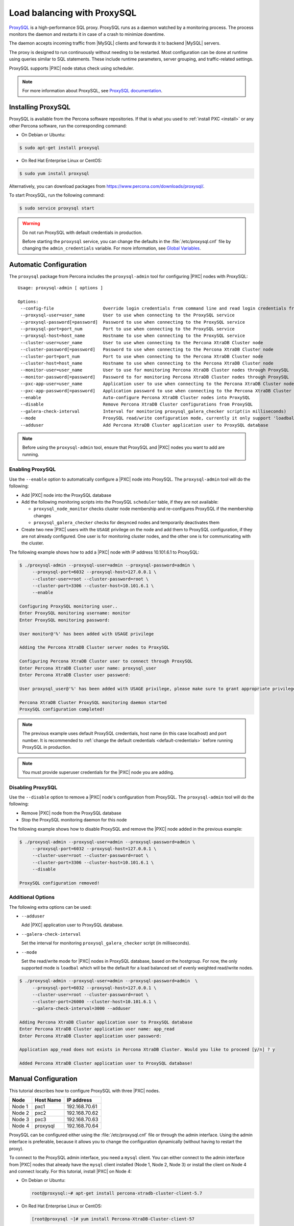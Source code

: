 .. _load_balancing_with_proxysql:

============================
Load balancing with ProxySQL
============================

`ProxySQL <http://www.proxysql.com>`_ is a high-performance SQL proxy.
ProxySQL runs as a daemon watched by a monitoring process.
The process monitors the daemon and restarts it in case of a crash
to minimize downtime.

The daemon accepts incoming traffic from |MySQL| clients
and forwards it to backend |MySQL| servers.

The proxy is designed to run continuously without needing to be restarted.
Most configuration can be done at runtime
using queries similar to SQL statements.
These include runtime parameters, server grouping,
and traffic-related settings.

ProxySQL supports |PXC| node status check using scheduler.

.. note:: For more information about ProxySQL, see `ProxySQL documentation
   <https://github.com/sysown/proxysql/tree/master/doc>`_.

Installing ProxySQL
===================

ProxySQL is available from the Percona software repositories.
If that is what you used to :ref:`install PXC <install>`
or any other Percona software, run the corresponding command:

* On Debian or Ubuntu:

.. code-block:: bash

   $ sudo apt-get install proxysql

* On Red Hat Enterprise Linux or CentOS:

.. code-block:: bash

   $ sudo yum install proxysql

Alternatively, you can download packages from
https://www.percona.com/downloads/proxysql/.

To start ProxySQL, run the following command:

.. code-block:: bash

   $ sudo service proxysql start

.. _default-credentials:

.. warning:: Do not run ProxySQL with default credentials in production.

   Before starting the ``proxysql`` service,
   you can change the defaults in the :file:`/etc/proxysql.cnf` file
   by changing the ``admin_credentials`` variable.
   For more information, see `Global Variables
   <https://github.com/sysown/proxysql/blob/master/doc/global_variables.md>`_.

Automatic Configuration
=======================

The ``proxysql`` package from Percona includes the ``proxysql-admin`` tool
for configuring |PXC| nodes with ProxySQL::

 Usage: proxysql-admin [ options ]

 Options:
  --config-file                   Override login credentials from command line and read login credentials from config file.
  --proxysql-user=user_name       User to use when connecting to the ProxySQL service
  --proxysql-password[=password]  Password to use when connecting to the ProxySQL service
  --proxysql-port=port_num        Port to use when connecting to the ProxySQL service
  --proxysql-host=host_name       Hostname to use when connecting to the ProxySQL service
  --cluster-user=user_name        User to use when connecting to the Percona XtraDB Cluster node
  --cluster-password[=password]   Password to use when connecting to the Percona XtraDB Cluster node
  --cluster-port=port_num         Port to use when connecting to the Percona XtraDB Cluster node
  --cluster-host=host_name        Hostname to use when connecting to the Percona XtraDB Cluster node
  --monitor-user=user_name        User to use for monitoring Percona XtraDB Cluster nodes through ProxySQL
  --monitor-password[=password]   Password to for monitoring Percona XtraDB Cluster nodes through ProxySQL
  --pxc-app-user=user_name        Application user to use when connecting to the Percona XtraDB Cluster node
  --pxc-app-password[=password]   Application password to use when connecting to the Percona XtraDB Cluster node
  --enable                        Auto-configure Percona XtraDB Cluster nodes into ProxySQL
  --disable                       Remove Percona XtraDB Cluster configurations from ProxySQL
  --galera-check-interval         Interval for monitoring proxysql_galera_checker script(in milliseconds)
  --mode                          ProxySQL read/write configuration mode, currently it only support 'loadbal' mode
  --adduser                       Add Percona XtraDB Cluster application user to ProxySQL database

.. note:: Before using the ``proxysql-admin`` tool,
   ensure that ProxySQL and |PXC| nodes you want to add are running.

Enabling ProxySQL
-----------------

Use the ``--enable`` option to automatically configure a |PXC| node
into ProxySQL.
The ``proxysql-admin`` tool will do the following:

* Add |PXC| node into the ProxySQL database

* Add the following monitoring scripts into the ProxySQL ``scheduler`` table,
  if they are not available:

  * ``proxysql_node_monitor`` checks cluster node membership
    and re-configures ProxySQL if the membership changes
  * ``proxysql_galera_checker`` checks for desynced nodes
    and temporarily deactivates them

* Create two new |PXC| users with the ``USAGE`` privilege on the node
  and add them to ProxySQL configuration, if they are not already configured.
  One user is for monitoring cluster nodes,
  and the other one is for communicating with the cluster.

The following example shows how to add a |PXC| node
with IP address 10.101.6.1 to ProxySQL:

.. code-block:: bash

   $ ./proxysql-admin --proxysql-user=admin --proxysql-password=admin \
        --proxysql-port=6032 --proxysql-host=127.0.0.1 \
        --cluster-user=root --cluster-password=root \
        --cluster-port=3306 --cluster-host=10.101.6.1 \
        --enable

   Configuring ProxySQL monitoring user..
   Enter ProxySQL monitoring username: monitor
   Enter ProxySQL monitoring password: 
   
   User monitor@'%' has been added with USAGE privilege
   
   Adding the Percona XtraDB Cluster server nodes to ProxySQL
   
   Configuring Percona XtraDB Cluster user to connect through ProxySQL
   Enter Percona XtraDB Cluster user name: proxysql_user
   Enter Percona XtraDB Cluster user password: 
   
   User proxysql_user@'%' has been added with USAGE privilege, please make sure to grant appropriate privileges
   
   Percona XtraDB Cluster ProxySQL monitoring daemon started
   ProxySQL configuration completed!

.. note:: The previous example uses default ProxySQL credentials,
   host name (in this case localhost) and port number.
   It is recommended to
   :ref:`change the default credentials <default-credentials>`
   before running ProxySQL in production.

.. note:: You must provide superuser credentials
   for the |PXC| node you are adding.

Disabling ProxySQL
------------------

Use the ``--disable`` option to remove a |PXC| node's configuration
from ProxySQL.
The ``proxysql-admin`` tool will do the following:

* Remove |PXC| node from the ProxySQL database

* Stop the ProxySQL monitoring daemon for this node

The following example shows how to disable ProxySQL
and remove the |PXC| node added in the previous example:

.. code-block:: bash

   $ ./proxysql-admin --proxysql-user=admin --proxysql-password=admin \
        --proxysql-port=6032 --proxysql-host=127.0.0.1 \
        --cluster-user=root --cluster-password=root \
        --cluster-port=3306 --cluster-host=10.101.6.1 \
        --disable

   ProxySQL configuration removed! 

Additional Options
------------------

The following extra options can be used:

* ``--adduser``

  Add |PXC| application user to ProxySQL database.

* ``--galera-check-interval``

  Set the interval for monitoring ``proxysql_galera_checker`` script
  (in milliseconds).

* ``--mode``

  Set the read/write mode for |PXC| nodes in ProxySQL database,
  based on the hostgroup.
  For now, the only supported mode is ``loadbal``
  which will be the default for a load balanced set
  of evenly weighted read/write nodes.

.. code-block:: bash

   $ ./proxysql-admin --proxysql-user=admin --proxysql-password=admin  \
        --proxysql-port=6032 --proxysql-host=127.0.0.1 \
        --cluster-user=root --cluster-password=root \
        --cluster-port=26000 --cluster-host=10.101.6.1 \
        --galera-check-interval=3000 --adduser

   Adding Percona XtraDB Cluster application user to ProxySQL database
   Enter Percona XtraDB Cluster application user name: app_read
   Enter Percona XtraDB Cluster application user password: 

   Application app_read does not exists in Percona XtraDB Cluster. Would you like to proceed [y/n] ? y
   
   Added Percona XtraDB Cluster application user to ProxySQL database!

Manual Configuration
====================

This tutorial describes how to configure ProxySQL with three |PXC| nodes.

+--------+-----------+---------------+
| Node   | Host Name | IP address    |
+========+===========+===============+
| Node 1 | pxc1      | 192.168.70.61 |
+--------+-----------+---------------+
| Node 2 | pxc2      | 192.168.70.62 |
+--------+-----------+---------------+
| Node 3 | pxc3      | 192.168.70.63 |
+--------+-----------+---------------+
| Node 4 | proxysql  | 192.168.70.64 |
+--------+-----------+---------------+

ProxySQL can be configured either using the :file:`/etc/proxysql.cnf` file
or through the admin interface.
Using the admin interface is preferable,
because it allows you to change the configuration dynamically
(without having to restart the proxy).

To connect to the ProxySQL admin interface, you need a ``mysql`` client.
You can either connect to the admin interface from |PXC| nodes
that already have the ``mysql`` client installed (Node 1, Node 2, Node 3)
or install the client on Node 4 and connect locally.
For this tutorial, install |PXC| on Node 4:

* On Debian or Ubuntu:

  .. code-block:: bash

     root@proxysql:~# apt-get install percona-xtradb-cluster-client-5.7

* On Red Hat Enterprise Linux or CentOS:

  .. code-block:: bash

     [root@proxysql ~]# yum install Percona-XtraDB-Cluster-client-57

To connect to the admin interface,
use the credentials, host name and port specified in the `global variables
<https://github.com/sysown/proxysql/blob/master/doc/global_variables.md>`_.

.. warning:: Do not use default credentials in production!

The following example shows how to connect to the ProxySQL admin interface
with default credentials:

.. code-block:: bash

   root@proxysql:~# mysql -uadmin -padmin -h127.0.0.1 -P6032

   Welcome to the MySQL monitor.  Commands end with ; or \g.
   Your MySQL connection id is 2
   Server version: 5.1.30 (ProxySQL Admin Module)

   Copyright (c) 2009-2016 Percona LLC and/or its affiliates
   Copyright (c) 2000, 2016, Oracle and/or its affiliates. All rights reserved.

   Oracle is a registered trademark of Oracle Corporation and/or its
   affiliates. Other names may be trademarks of their respective
   owners.

   Type 'help;' or '\h' for help. Type '\c' to clear the current input statement.

   mysql@proxysql>

To see the ProxySQL databases and tables use the following commands:

.. code-block:: mysql

  mysql@proxysql> SHOW DATABASES;
  +-----+---------+-------------------------------+
  | seq | name    | file                          |
  +-----+---------+-------------------------------+
  | 0   | main    |                               |
  | 2   | disk    | /var/lib/proxysql/proxysql.db |
  | 3   | stats   |                               |
  | 4   | monitor |                               |
  +-----+---------+-------------------------------+
  4 rows in set (0.00 sec)

  mysql@proxysql> SHOW TABLES;
  +--------------------------------------+
  | tables                               |
  +--------------------------------------+
  | global_variables                     |
  | mysql_collations                     |
  | mysql_query_rules                    |
  | mysql_replication_hostgroups         |
  | mysql_servers                        |
  | mysql_users                          |
  | runtime_global_variables             |
  | runtime_mysql_query_rules            |
  | runtime_mysql_replication_hostgroups |
  | runtime_mysql_servers                |
  | runtime_scheduler                    |
  | scheduler                            |
  +--------------------------------------+
  12 rows in set (0.00 sec)

For more information about admin databases and tables,
see `Admin Tables
<https://github.com/sysown/proxysql/blob/master/doc/admin_tables.md>`_

.. note::

  ProxySQL has 3 areas where the configuration can reside:

  * MEMORY (your current working place)

  * RUNTIME (the production settings)

  * DISK (durable configuration, saved inside an SQLITE database)

  When you change a parameter, you change it in MEMORY area.
  That is done by design to allow you to test the changes
  before pushing to production (RUNTIME), or save them to disk.

Adding cluster nodes to ProxySQL
--------------------------------

To configure the backend |PXC| nodes in ProxySQL,
insert corresponding records into the ``mysql_servers`` table.

.. note:: ProxySQL uses the concept of *hostgroups* to group cluster nodes.
   This enables you to balance the load in a cluster by
   routing different types of traffic to different groups.
   There are many ways you can configure hostgroups
   (for example master and slaves, read and write load, etc.)
   and a every node can be a member of multiple hostgroups.

This example adds three |PXC| nodes to the default hostgroup (``0``),
which receives both write and read traffic:

.. code-block:: mysql

   mysql@proxysql> INSERT INTO mysql_servers(hostgroup_id, hostname, port) VALUES (0,'192.168.70.61',3306);
   mysql@proxysql> INSERT INTO mysql_servers(hostgroup_id, hostname, port) VALUES (0,'192.168.70.62',3306);
   mysql@proxysql> INSERT INTO mysql_servers(hostgroup_id, hostname, port) VALUES (0,'192.168.70.63',3306);

To see the nodes:

.. code-block:: mysql

  mysql@proxysql> SELECT * FROM mysql_servers;

  +--------------+---------------+------+--------+--------+-------------+-----------------+---------------------+---------+----------------+
  | hostgroup_id | hostname      | port | status | weight | compression | max_connections | max_replication_lag | use_ssl | max_latency_ms |
  +--------------+---------------+------+--------+--------+-------------+-----------------+---------------------+---------+----------------+
  | 0            | 192.168.70.61 | 3306 | ONLINE | 1      | 0           | 1000            | 0                   | 0       | 0              |
  | 0            | 192.168.70.62 | 3306 | ONLINE | 1      | 0           | 1000            | 0                   | 0       | 0              |
  | 0            | 192.168.70.63 | 3306 | ONLINE | 1      | 0           | 1000            | 0                   | 0       | 0              |
  +--------------+---------------+------+--------+--------+-------------+-----------------+---------------------+---------+----------------+
  3 rows in set (0.00 sec)

Creating ProxySQL Monitoring User
---------------------------------

To enable monitoring of |PXC| nodes in ProxySQL,
create a user with ``USAGE`` privilege on any node in the cluster
and configure the user in ProxySQL.

The following example shows how to add a monitoring user on Node 2:

.. code-block:: mysql

  mysql@pxc2> CREATE USER 'proxysql'@'%' IDENTIFIED BY 'ProxySQLPa55';
  mysql@pxc2> GRANT USAGE ON *.* TO 'proxysql'@'%';

The following example shows how to configure this user on the ProxySQL node:

.. code-block:: mysql

  mysql@proxysql> UPDATE global_variables SET variable_value='proxysql'
                WHERE variable_name='mysql-monitor_username';
  mysql@proxysql> UPDATE global_variables SET variable_value='ProxySQLPa55'
                WHERE variable_name='mysql-monitor_password';

To load this configuration at runtime, issue a ``LOAD`` command.
To save these changes to disk
(ensuring that they persist after ProxySQL shuts down),
issue a ``SAVE`` command.

.. code-block:: mysql

  mysql@proxysql> LOAD MYSQL VARIABLES TO RUNTIME;
  mysql@proxysql> SAVE MYSQL VARIABLES TO DISK;

To ensure that monitoring is enabled,
check the monitoring logs:

.. code-block:: mysql

  mysql@proxysql> SELECT * FROM monitor.mysql_server_connect_log ORDER BY time_start DESC LIMIT 6;
  +---------------+------+------------------+----------------------+---------------+
  | hostname      | port | time_start       | connect_success_time | connect_error |
  +---------------+------+------------------+----------------------+---------------+
  | 192.168.70.61 | 3306 | 1469635762434625 | 1695                 | NULL          |
  | 192.168.70.62 | 3306 | 1469635762434625 | 1779                 | NULL          |
  | 192.168.70.63 | 3306 | 1469635762434625 | 1627                 | NULL          |
  | 192.168.70.61 | 3306 | 1469635642434517 | 1557                 | NULL          |
  | 192.168.70.62 | 3306 | 1469635642434517 | 2737                 | NULL          |
  | 192.168.70.63 | 3306 | 1469635642434517 | 1447                 | NULL          |
  +---------------+------+------------------+----------------------+---------------+
  6 rows in set (0.00 sec)

.. code-block:: mysql

  mysql> SELECT * FROM monitor.mysql_server_ping_log ORDER BY time_start DESC LIMIT 6;
  +---------------+------+------------------+-------------------+------------+
  | hostname      | port | time_start       | ping_success_time | ping_error |
  +---------------+------+------------------+-------------------+------------+
  | 192.168.70.61 | 3306 | 1469635762416190 | 948               | NULL       |
  | 192.168.70.62 | 3306 | 1469635762416190 | 803               | NULL       |
  | 192.168.70.63 | 3306 | 1469635762416190 | 711               | NULL       |
  | 192.168.70.61 | 3306 | 1469635702416062 | 783               | NULL       |
  | 192.168.70.62 | 3306 | 1469635702416062 | 631               | NULL       |
  | 192.168.70.63 | 3306 | 1469635702416062 | 542               | NULL       |
  +---------------+------+------------------+-------------------+------------+
  6 rows in set (0.00 sec)

The previous examples show that ProxySQL is able to connect
and ping the nodes you added.

To enable monitoring of these nodes, load them at runtime:

.. code-block:: mysql

  mysql@proxysql> LOAD MYSQL SERVERS TO RUNTIME;

.. _proxysql-client-user:

Creating ProxySQL Client User
-----------------------------

ProxySQL must have users that can access backend nodes
to manage connections.

To add a user, insert credentials into ``mysql_users`` table:

.. code-block:: mysql

   mysql@proxysql> INSERT INTO mysql_users (username,password) VALUES ('sbuser','sbpass');
   Query OK, 1 row affected (0.00 sec)

.. note::

   ProxySQL currently doesn't encrypt passwords.

Load the user into runtime space:

.. code-block:: mysql

  mysql@proxysql> LOAD MYSQL USERS TO RUNTIME;

To confirm that the user has been set up correctly, you can try to log in:

.. code-block:: bash

  root@proxysql:~# mysql -u sbuser -p sbpass -h 127.0.0.1 -P 6033

  Welcome to the MySQL monitor.  Commands end with ; or \g.
  Your MySQL connection id is 1491
  Server version: 5.1.30 (ProxySQL)

  Copyright (c) 2009-2016 Percona LLC and/or its affiliates
  Copyright (c) 2000, 2016, Oracle and/or its affiliates. All rights reserved.

  Oracle is a registered trademark of Oracle Corporation and/or its
  affiliates. Other names may be trademarks of their respective
  owners.

  Type 'help;' or '\h' for help. Type '\c' to clear the current input statement.

To provide read/write access to the cluster for ProxySQL,
add this user on one of the |PXC| nodes:

.. code-block:: mysql

  mysql@pxc3> CREATE USER 'sbuser'@'192.168.70.64' IDENTIFIED BY 'sbpass';
  Query OK, 0 rows affected (0.01 sec)

  mysql@pxc3> GRANT ALL ON *.* TO 'sbuser'@'192.168.70.64';
  Query OK, 0 rows affected (0.00 sec)

Adding Galera Support
---------------------

Default ProxySQL cannot detect a node which is not in ``Synced`` state.
To monitor status of |PXC| nodes,
use the :file:`proxysql_galera_checker` script.
The script is located here: :file:`/usr/bin/proxysql_galera_checker`.

To use this script, load it into ProxySQL
`Scheduler <https://github.com/sysown/proxysql/blob/master/doc/scheduler.md>`_.

The following example shows how you can load the script
for default ProxySQL configuration:

.. code-block:: mysql

  mysql@proxysql> INSERT INTO scheduler(id,interval_ms,filename,arg1,arg2,arg3,arg4)
    VALUES
    (1,'10000','/usr/bin/proxysql_galera_checker','127.0.0.1','6032','0',
    '/var/lib/proxysql/proxysql_galera_checker.log');

To load the scheduler changes into the runtime space:

.. code-block:: mysql

  mysql@proxysql> LOAD SCHEDULER TO RUNTIME;

To make sure that the script has been loaded,
check the :table:`runtime_scheduler` table:

.. code-block:: mysql

  mysql@proxysql> SELECT * FROM runtime_scheduler\G
  *************************** 1. row ***************************
           id: 1
  interval_ms: 10000
     filename: /usr/bin/proxysql/proxysql_galera_checker
         arg1: 127.0.0.1
         arg2: 6032
         arg3: 0
         arg4: /var/lib/proxysql/proxysql_galera_checker.log
         arg5: NULL
   1 row in set (0.00 sec)

To check the status of available nodes, run the following command:

.. code-block:: mysql

  mysql@proxysql> SELECT hostgroup_id,hostname,port,status FROM mysql_servers;
  +--------------+---------------+------+--------+
  | hostgroup_id | hostname      | port | status |
  +--------------+---------------+------+--------+
  | 0            | 192.168.70.61 | 3306 | ONLINE |
  | 0            | 192.168.70.62 | 3306 | ONLINE |
  | 0            | 192.168.70.63 | 3306 | ONLINE |
  +--------------+---------------+------+--------+
  3 rows in set (0.00 sec)

.. note::

  Each node can have the following status:

  * ``ONLINE``: backend node is fully operational.

  * ``SHUNNED``: backend node is temporarily taken out of use,
    because either too many connection errors hapenned in a short time,
    or replication lag exceeded the allowed threshold.

  * ``OFFLINE_SOFT``: new incoming connections aren't accepted,
    while existing connections are kept until they become inactive.
    In other words, connections are kept in use
    until the current transaction is completed.
    This allows to gracefully detach a backend node.

  * ``OFFLINE_HARD``: existing connections are dropped,
    and new incoming connections aren't accepted.
    This is equivalent to deleting the node from a hostgroup,
    or temporarily taking it out of the hostgroup for maintenance.

Testing Cluster with sysbench
-----------------------------

You can install ``sysbench`` from Percona software repositories:

* For Debian or Ubuntu:

.. code-block:: bash

  root@proxysql:~# apt-get install sysbench

* For Red Hat Enterprise Linux or CentOS

.. code-block:: bash

  [root@proxysql ~]# yum install sysbench

.. note:: ``sysbench`` requires ProxySQL client user credentials
   that you creted in :ref:`proxysql-client-user`.

1. Create the database that will be used for testing on one of the |PXC| nodes:

   .. code-block:: mysql

      mysql@pxc1> CREATE DATABASE sbtest;

#. Populate the table with data for the benchmark on the ProxySQL node:

   .. code-block:: bash

      root@proxysql:~# sysbench --report-interval=5 --num-threads=4 \
        --num-requests=0 --max-time=20 \
        --test=/usr/share/doc/sysbench/tests/db/oltp.lua \
        --mysql-user='sbuser' --mysql-password='sbpass' \
        --oltp-table-size=10000 --mysql-host=127.0.0.1 --mysql-port=6033 \
        prepare

#. Run the benchmark on the ProxySQL node:

   .. code-block:: bash

      root@proxysql:~# sysbench --report-interval=5 --num-threads=4 \
        --num-requests=0 --max-time=20 \
        --test=/usr/share/doc/sysbench/tests/db/oltp.lua \
        --mysql-user='sbuser' --mysql-password='sbpass' \
        --oltp-table-size=10000 --mysql-host=127.0.0.1 --mysql-port=6033 \
        run

ProxySQL stores collected data in the ``stats`` schema:

.. code-block:: mysql

  mysql@proxysql> SHOW TABLES FROM stats;
  +--------------------------------+
  | tables                         |
  +--------------------------------+
  | stats_mysql_query_rules        |
  | stats_mysql_commands_counters  |
  | stats_mysql_processlist        |
  | stats_mysql_connection_pool    |
  | stats_mysql_query_digest       |
  | stats_mysql_query_digest_reset |
  | stats_mysql_global             |
  +--------------------------------+

For example, to see the number of commands that run on the cluster:

.. code-block:: mysql

  mysql@proxysql> SELECT * FROM stats_mysql_commands_counters;
  +-------------------+---------------+-----------+-----------+-----------+---------+---------+----------+----------+-----------+-----------+--------+--------+---------+----------+
  | Command           | Total_Time_us | Total_cnt | cnt_100us | cnt_500us | cnt_1ms | cnt_5ms | cnt_10ms | cnt_50ms | cnt_100ms | cnt_500ms | cnt_1s | cnt_5s | cnt_10s | cnt_INFs |
  +-------------------+---------------+-----------+-----------+-----------+---------+---------+----------+----------+-----------+-----------+--------+--------+---------+----------+
  | ALTER_TABLE       | 0             | 0         | 0         | 0         | 0       | 0       | 0        | 0        | 0         | 0         | 0      | 0      | 0       | 0        |
  | ANALYZE_TABLE     | 0             | 0         | 0         | 0         | 0       | 0       | 0        | 0        | 0         | 0         | 0      | 0      | 0       | 0        |
  | BEGIN             | 2212625       | 3686      | 55        | 2162      | 899     | 569     | 1        | 0        | 0         | 0         | 0      | 0      | 0       | 0        |
  | CHANGE_MASTER     | 0             | 0         | 0         | 0         | 0       | 0       | 0        | 0        | 0         | 0         | 0      | 0      | 0       | 0        |
  | COMMIT            | 21522591      | 3628      | 0         | 0         | 0       | 1765    | 1590     | 272      | 1         | 0         | 0      | 0      | 0       | 0        |
  | CREATE_DATABASE   | 0             | 0         | 0         | 0         | 0       | 0       | 0        | 0        | 0         | 0         | 0      | 0      | 0       | 0        |
  | CREATE_INDEX      | 0             | 0         | 0         | 0         | 0       | 0       | 0        | 0        | 0         | 0         | 0      | 0      | 0       | 0        |
  ...
  | DELETE            | 2904130       | 3670      | 35        | 1546      | 1346    | 723     | 19       | 1        | 0         | 0         | 0      | 0      | 0       | 0        |
  | DESCRIBE          | 0             | 0         | 0         | 0         | 0       | 0       | 0        | 0        | 0         | 0         | 0      | 0      | 0       | 0        |
  ...
  | INSERT            | 19531649      | 3660      | 39        | 1588      | 1292    | 723     | 12       | 2        | 0         | 1         | 0      | 1      | 2       | 0        |
  ...
  | SELECT            | 35049794      | 51605     | 501       | 26180     | 16606   | 8241    | 70       | 3        | 4         | 0         | 0      | 0      | 0       | 0        |
  | SELECT_FOR_UPDATE | 0             | 0         | 0         | 0         | 0       | 0       | 0        | 0        | 0         | 0         | 0      | 0      | 0       | 0        |
  ...
  | UPDATE            | 6402302       | 7367      | 75        | 2503      | 3020    | 1743    | 23       | 3        | 0         | 0         | 0      | 0      | 0       | 0        |
  | USE               | 0             | 0         | 0         | 0         | 0       | 0       | 0        | 0        | 0         | 0         | 0      | 0      | 0       | 0        |
  | SHOW              | 19691         | 2         | 0         | 0         | 0       | 0       | 1        | 1        | 0         | 0         | 0      | 0      | 0       | 0        |
  | UNKNOWN           | 0             | 0         | 0         | 0         | 0       | 0       | 0        | 0        | 0         | 0         | 0      | 0      | 0       | 0        |
  +-------------------+---------------+-----------+-----------+-----------+---------+---------+----------+----------+-----------+-----------+--------+--------+---------+----------+
  45 rows in set (0.00 sec)

Automatic Fail-over
-------------------

ProxySQL will automatically detect if a node is not available
or not synced with the cluster.

You can check the status of all available nodes by running:

.. code-block:: mysql

  mysql@proxysql> SELECT hostgroup_id,hostname,port,status FROM mysql_servers;
  +--------------+---------------+------+--------+
  | hostgroup_id | hostname      | port | status |
  +--------------+---------------+------+--------+
  | 0            | 192.168.70.61 | 3306 | ONLINE |
  | 0            | 192.168.70.62 | 3306 | ONLINE |
  | 0            | 192.168.70.63 | 3306 | ONLINE |
  +--------------+---------------+------+--------+
  3 rows in set (0.00 sec)

To test problem detection and fail-over mechanism, shut down Node 3:

.. code-block:: bash

  root@pxc3:~# service mysql stop

ProxySQL will detect that the node is down and update its status to
``OFFLINE_SOFT``:

.. code-block:: mysql

  mysql@proxysql> SELECT hostgroup_id,hostname,port,status FROM mysql_servers;
  +--------------+---------------+------+--------------+
  | hostgroup_id | hostname      | port | status       |
  +--------------+---------------+------+--------------+
  | 0            | 192.168.70.61 | 3306 | ONLINE       |
  | 0            | 192.168.70.62 | 3306 | ONLINE       |
  | 0            | 192.168.70.63 | 3306 | OFFLINE_SOFT |
  +--------------+---------------+------+--------------+
  3 rows in set (0.00 sec)

Now start Node 3 again:

.. code-block:: bash

  root@pxc3:~# service mysql start

The script will detect the change and mark the node as
``ONLINE``:

.. code-block:: mysql

  mysql@proxysql> SELECT hostgroup_id,hostname,port,status FROM mysql_servers;
  +--------------+---------------+------+--------+
  | hostgroup_id | hostname      | port | status |
  +--------------+---------------+------+--------+
  | 0            | 192.168.70.61 | 3306 | ONLINE |
  | 0            | 192.168.70.62 | 3306 | ONLINE |
  | 0            | 192.168.70.63 | 3306 | ONLINE |
  +--------------+---------------+------+--------+
  3 rows in set (0.00 sec)

